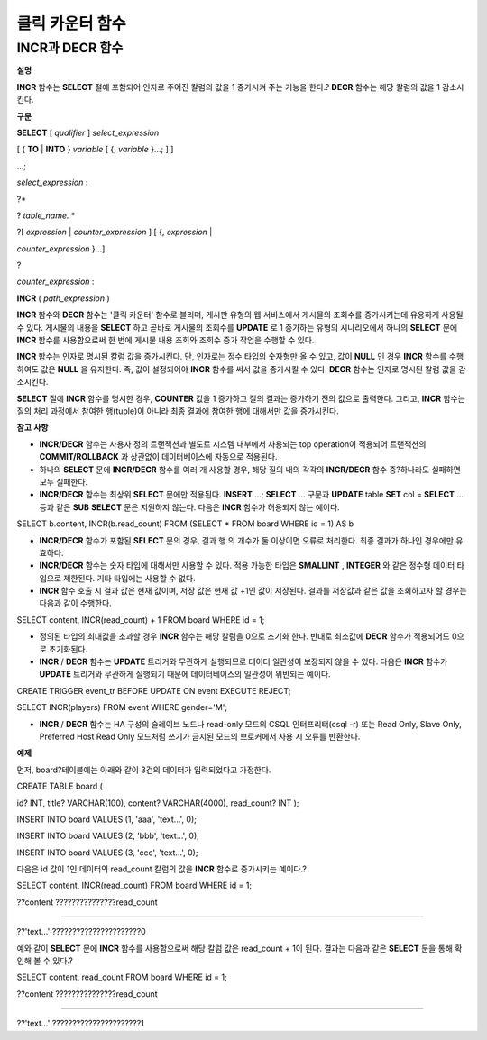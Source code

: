 ****************
클릭 카운터 함수
****************

INCR과 DECR 함수
================

**설명**

**INCR**
함수는
**SELECT**
절에 포함되어 인자로 주어진 칼럼의 값을 1 증가시켜 주는 기능을 한다.?
**DECR**
함수는 해당 칼럼의 값을 1 감소시킨다.

**구문**

**SELECT**
[
*qualifier*
]
*select_expression*

[ {
**TO**
|
**INTO**
}
*variable*
[ {,
*variable*
}...; ] ]

...;

*select_expression*
:

?*

?
*table_name.*
*

?[
*expression*
|
*counter_expression*
] [ {,
*expression*
|

*counter_expression*
}...]

?

*counter_expression*
:

**INCR**
(
*path_expression*
)

**INCR**
함수와
**DECR**
함수는 '클릭 카운터' 함수로 불리며, 게시판 유형의 웹 서비스에서 게시물의 조회수를 증가시키는데 유용하게 사용될 수 있다. 게시물의 내용을
**SELECT**
하고 곧바로 게시물의 조회수를
**UPDATE**
로 1 증가하는 유형의 시나리오에서 하나의
**SELECT**
문에
**INCR**
함수를 사용함으로써 한 번에 게시물 내용 조회와 조회수 증가 작업을 수행할 수 있다.

**INCR**
함수는 인자로 명시된 칼럼 값을 증가시킨다. 단, 인자로는 정수 타입의 숫자형만 올 수 있고, 값이
**NULL**
인 경우
**INCR**
함수를 수행하여도 값은
**NULL**
을 유지한다. 즉, 값이 설정되어야
**INCR**
함수를 써서 값을 증가시킬 수 있다.
**DECR**
함수는 인자로 명시된 칼럼 값을 감소시킨다.

**SELECT**
절에
**INCR**
함수를 명시한 경우,
**COUNTER**
값을 1 증가하고 질의 결과는 증가하기 전의 값으로 출력한다. 그리고,
**INCR**
함수는 질의 처리 과정에서 참여한 행(tuple)이 아니라 최종 결과에 참여한 행에 대해서만 값을 증가시킨다.

**참고**
**사항**

*   **INCR/DECR**
    함수는 사용자 정의 트랜잭션과 별도로 시스템 내부에서 사용되는 top operation이 적용되어 트랜잭션의
    **COMMIT/ROLLBACK**
    과 상관없이 데이터베이스에 자동으로 적용된다.



*   하나의
    **SELECT**
    문에
    **INCR/DECR**
    함수를 여러 개 사용할 경우, 해당 질의 내의 각각의
    **INCR/DECR**
    함수 중?하나라도 실패하면 모두 실패한다.



*   **INCR/DECR**
    함수는 최상위
    **SELECT**
    문에만 적용된다.
    **INSERT**
    ...;
    **SELECT**
    ... 구문과
    **UPDATE**
    table
    **SET**
    col =
    **SELECT**
    ... 등과 같은
    **SUB**
    **SELECT**
    문은 지원하지 않는다. 다음은
    **INCR**
    함수가 허용되지 않는 예이다.



SELECT b.content, INCR(b.read_count) FROM (SELECT * FROM board WHERE id = 1) AS b

*   **INCR/DECR**
    함수가 포함된
    **SELECT**
    문의 경우, 결과 행 의 개수가 둘 이상이면 오류로 처리한다. 최종 결과가 하나인 경우에만 유효하다.



*   **INCR/DECR**
    함수는 숫자 타입에 대해서만 사용할 수 있다. 적용 가능한 타입은
    **SMALLINT**
    ,
    **INTEGER**
    와 같은 정수형 데이터 타입으로 제한된다. 기타 타입에는 사용할 수 없다.



*   **INCR**
    함수 호출 시 결과 값은 현재 값이며, 저장 값은 현재 값 +1인 값이 저장된다. 결과를 저장값과 같은 값을 조회하고자 할 경우는 다음과 같이 수행한다.



SELECT content, INCR(read_count) + 1 FROM board WHERE id = 1;

*   정의된 타입의 최대값을 초과할 경우
    **INCR**
    함수는 해당 칼럼을 0으로 초기화 한다. 반대로 최소값에
    **DECR**
    함수가 적용되어도 0으로 초기화된다.



*   **INCR**
    /
    **DECR**
    함수는
    **UPDATE**
    트리거와 무관하게 실행되므로 데이터 일관성이 보장되지 않을 수 있다. 다음은
    **INCR**
    함수가
    **UPDATE**
    트리거와 무관하게 실행되기 때문에 데이터베이스의 일관성이 위반되는 예이다.



CREATE TRIGGER event_tr BEFORE UPDATE ON event EXECUTE REJECT;

SELECT INCR(players) FROM event WHERE gender='M';

*   **INCR**
    /
    **DECR**
    함수는 HA 구성의 슬레이브 노드나 read-only 모드의 CSQL 인터프리터(csql -r) 또는 Read Only, Slave Only, Preferred Host Read Only 모드처럼 쓰기가 금지된 모드의 브로커에서 사용 시 오류를 반환한다.



**예제**

먼저, board?테이블에는 아래와 같이 3건의 데이터가 입력되었다고 가정한다.

CREATE TABLE board (

id? INT, title? VARCHAR(100), content? VARCHAR(4000), read_count? INT );

INSERT INTO board VALUES (1, 'aaa', 'text...', 0);

INSERT INTO board VALUES (2, 'bbb', 'text...', 0);

INSERT INTO board VALUES (3, 'ccc', 'text...', 0);

다음은 id 값이 1인 데이터의 read_count 칼럼의 값을
**INCR**
함수로 증가시키는 예이다.?

SELECT content, INCR(read_count) FROM board WHERE id = 1;

??content ???????????????read_count

===================================

??'text...' ??????????????????????0

예와 같이
**SELECT**
문에
**INCR**
함수를 사용함으로써 해당 칼럼 값은 read_count + 1이 된다. 결과는 다음과 같은
**SELECT**
문을 통해 확인해 볼 수 있다.?

SELECT content, read_count FROM board WHERE id = 1;

??content ???????????????read_count

===================================

??'text...' ??????????????????????1
